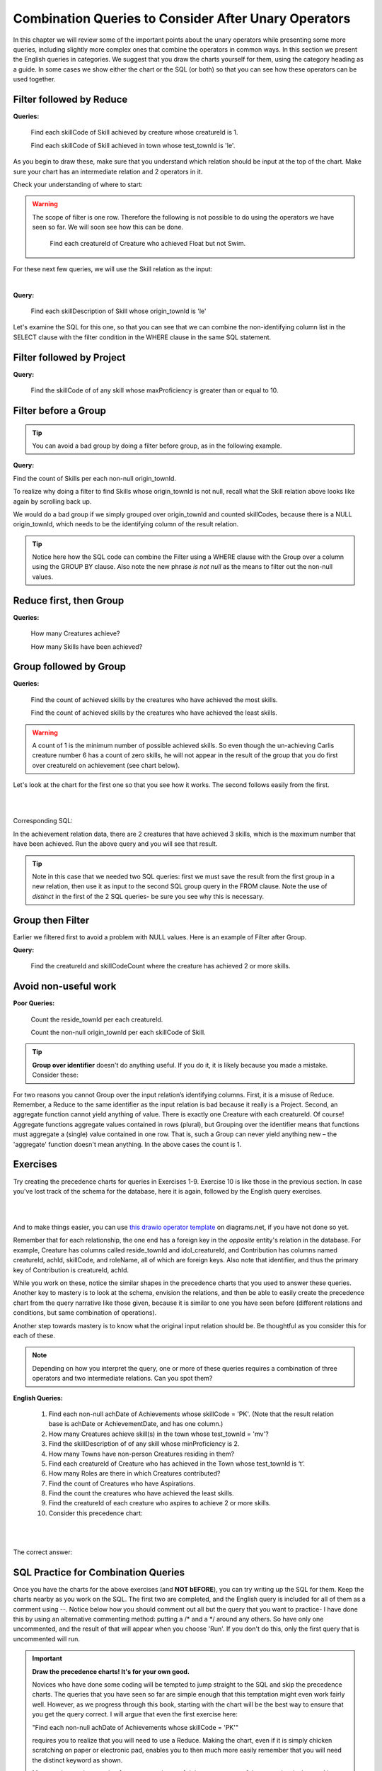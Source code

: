 Combination Queries to Consider After Unary Operators
------------------------------------------------------

In this chapter we will review some of the important points about the unary operators while presenting some more queries, including slightly more complex ones that combine the operators in common ways. In this section we present the English queries in categories. We suggest that you draw the charts yourself for them, using the category heading as a guide. In some cases we show either the chart or the SQL (or both) so that you can see how these operators can be used together.


Filter followed by Reduce
~~~~~~~~~~~~~~~~~~~~~~~~~~

**Queries:**

  Find each skillCode of Skill achieved by creature whose creatureId is 1.

  Find each skillCode of Skill achieved in town whose test_townId is 'le'.

As you begin to draw these, make sure that you understand which relation should be input at the top of the chart. Make sure your chart has an intermediate relation and 2 operators in it.

Check your understanding of where to start:

.. mchoice:: mc_unary_combo1
   :answer_a: Skill
   :answer_b: Creature
   :answer_c: Town
   :answer_d: Achievement
   :correct: d
   :feedback_a: When you first look at this, it is understandable that you would think to start with Skill. However, look more closely at not only the nouns in this query, but the active verb, which is achieved in this case.
   :feedback_b: A first glance might make you guess Creature, but try to look more closely at not only the nouns in this query, but the active verb, which is achieved in this case.
   :feedback_c: A first glance might make you guess Town, but try to look more closely at not only the nouns in this query, but the active verb, which is achieved in this case.
   :feedback_d: Good! You are starting to look at both verbs (achieved) and nouns to consider what the input relation might be.

   Which relation will be the input relation for these two above queries?


.. warning::
  The scope of filter is one row. Therefore the following is not possible to do using the operators we have seen so far. We will soon see how this can be done.


    Find each creatureId of Creature who achieved Float but not Swim.


For these next few queries, we will use the Skill relation as the input:

.. csv-table:: **Skill**
   :file: ../creatureData/skill.csv
   :widths: 10, 30, 20, 20, 20
   :header-rows: 1

|

**Query:**

    Find each skillDescription of Skill whose origin_townId is 'le'

Let's examine the SQL for this one, so that you can see that we can combine the non-identifying column list in the SELECT clause with the filter condition in the WHERE clause in the same SQL statement.

.. tabbed:: combo1

    .. tab:: SQL query

        .. activecode:: london_skill
           :language: sql
           :include: skill_create_group
           :showlastsql:

           SELECT distinct skillDescription
           FROM Skill
           WHERE origin_townId = 'le'



Filter followed by Project
~~~~~~~~~~~~~~~~~~~~~~~~~~

**Query:**

  Find the skillCode of of any skill whose maxProficiency is greater than or equal to 10.


Filter before a Group
~~~~~~~~~~~~~~~~~~~~~

.. tip::
  You can avoid a bad group by doing a filter before group, as in the following example.

**Query:**

Find the count of Skills per each non-null origin_townId.

To realize why doing a filter to find Skills whose origin_townId is not null, recall what the Skill relation above looks like again by scrolling back up.


We would do a bad group if we simply grouped over origin_townId and counted skillCodes, because there is a NULL origin_townId, which needs to be the identifying column of the result relation.


.. tabbed:: combo2

    .. tab:: SQL query

        .. activecode:: skill_count_per_town
           :language: sql
           :include: skill_create_group
           :showlastsql:

           SELECT origin_townId,
                  count(skillCode) AS SkillCount
           FROM Skill
           WHERE origin_townId is not null
           GROUP BY origin_townId;



.. tip:: Notice here how the SQL code can combine the Filter using a WHERE clause with the Group over a column using the GROUP BY clause. Also note the new phrase *is not null* as the means to filter out the non-null values.

Reduce first, then Group
~~~~~~~~~~~~~~~~~~~~~~~~~

**Queries:**

  How many Creatures achieve?

  How many Skills have been achieved?


Group followed by Group
~~~~~~~~~~~~~~~~~~~~~~~

**Queries:**

  Find the count of achieved skills by the creatures who have achieved the most skills.

  Find the count of achieved skills by the creatures who have achieved the least skills.

.. warning:: A count of 1 is the minimum number of possible achieved  skills. So even though the un-achieving Carlis creature number 6 has a count of zero skills, he will not appear in the result of the group that you do first over creatureId on achievement (see chart below).

Let's look at the chart for the first one so that you see how it works. The second follows easily from the first.

|

.. image:: ../img/UnaryExamples/GroupThenGroup.png

|

Corresponding SQL:

.. tabbed:: combo3

    .. tab:: SQL query

        .. activecode:: creature_count_most_skills
           :language: sql
           :include: achievement_create_filter
           :showlastsql:

           DROP TABLE IF EXISTS creatureAchievedSkillCount;

           CREATE TABLE creatureAchievedSkillCount AS
           SELECT creatureId,
                  count(distinct skillCode) AS achievedSkillCount
           FROM achievement
           GROUP BY creatureId;

           SELECT max(achievedSkillCount)
           FROM creatureAchievedSkillCount;

    
    .. tab:: Achievement data values

        .. csv-table:: **Achievement**
            :file: ../creatureData/achievement.csv
            :widths: 10, 10, 10, 20, 30, 20
            :header-rows: 1



In the achievement relation data, there are 2 creatures that have achieved 3 skills, which is the maximum number that have been achieved. Run the above query and you will see that result.

.. tip:: Note in this case that we needed two SQL queries: first we must save the result from the first group in a new relation, then use it as input to the second SQL group query in the FROM clause. Note the use of *distinct* in the first of the 2 SQL queries- be sure you see why this is necessary.

Group then Filter
~~~~~~~~~~~~~~~~~

Earlier we filtered first to avoid a problem with NULL values. Here is an example of Filter after Group.

**Query:**

  Find the creatureId and skillCodeCount where the creature has achieved 2 or more skills.

.. tabbed:: combo4

    .. tab:: SQL query

        .. activecode:: creature_count_skills_ge_2
           :language: sql
           :include: achievement_create_filter
           :showlastsql:

           DROP TABLE IF EXISTS creatureAchievedSkillCount;

           CREATE TABLE creatureAchievedSkillCount AS
           SELECT creatureId,
                  count(distinct skillCode) AS achievedSkillCount
           FROM achievement
           GROUP BY creatureId;

           SELECT *
           FROM creatureAchievedSkillCount
           WHERE achievedSkillCount >= 2;

Avoid non-useful work
~~~~~~~~~~~~~~~~~~~~~~

**Poor Queries:**

  Count the reside_townId per each creatureId.

  Count the non-null origin_townId per each skillCode of Skill.

.. tip:: **Group over identifier** doesn't do anything useful. If you do it, it is likely because you made a mistake. Consider these:


For two reasons you cannot Group over the input relation’s identifying columns. First, it is a misuse of Reduce. Remember, a Reduce to the same identifier as the input relation is bad because it really is a Project. Second, an aggregate function cannot yield anything of value. There is exactly one Creature with each creatureId. Of course! Aggregate functions aggregate values contained in rows (plural), but Grouping over the identifier means that functions must aggregate a (single) value contained in one row. That is, such a Group can never yield anything new – the 'aggregate' function doesn't mean anything. In the above cases the count is 1.

Exercises
~~~~~~~~~~

Try creating the precedence charts for queries in Exercises 1-9. Exercise 10 is like those in the previous section. In case you've lost track of the schema for the database, here it is again, followed by the English query exercises.

|

.. image:: ../img/smallCreatureDB_LDS.png
    :width: 600px
    :align: center
    :alt: Creature database conceptual schema

|

And to make things easier, you can use `this drawio operator template <https://drive.google.com/file/d/1AduoHhvr7ve4gVrcl-9nnoHR1Yne4WQH/view?usp=sharing>`_  on diagrams.net, if you have not done so yet.

Remember that for each relationship, the one end has a foreign key in the *opposite* entity's relation in the database. For example, Creature has columns called reside_townId and idol_creatureId, and Contribution has columns named creatureId, achId, skillCode, and roleName, all of which are foreign keys. Also note that identifier, and thus the primary key of Contribution is creatureId, achId.

While you work on these, notice the similar shapes in the precedence charts that you used to answer these queries. Another key to mastery is to look at the schema, envision the relations, and then be able to easily create the precedence chart from the query narrative like those given, because it is similar to one you have seen before (different relations and conditions, but same combination of operations).

Another step towards mastery is to know what the original input relation should be. Be thoughtful as you consider this for each of these.

.. note:: Depending on how you interpret the query, one or more of these queries requires a combination of three operators and two intermediate relations. Can you spot them?

**English Queries:**

  1. Find each non-null achDate of Achievements whose skillCode = 'PK'.
     (Note that the result relation base is achDate or AchievementDate, and has one column.)

  2. How many Creatures achieve skill(s) in the town whose test_townId = 'mv'?

  3. Find the skillDescription of of any skill whose minProficiency is 2.

  4. How many Towns have non-person Creatures residing in them?

  5. Find each creatureId of Creature who has achieved in the Town whose test_townId is ‘t’.

  6. How many Roles are there in which Creatures contributed?

  7. Find the count of Creatures who have Aspirations.

  8. Find the count the creatures who have achieved the least skills.

  9. Find the creatureId of each creature who aspires to achieve 2 or more skills.

  10. Consider this precedence chart:

  |

  .. image:: ../img/UnaryExercises/UnaryComb.png

  |


.. fillintheblank:: c-ex1
  :casei:

  Please fill in the blanks in the following sentence:

  The identifier of the intermediate result relation, Achievement whose skillCode = 'TR4', is  ``|blank|``.

  The base of the intermediate result relation, Achievement whose skillCode = 'TR4', is ``|blank|``.
  

  -   :creatureId, SkillCode: Correct.
      :SkillCode, creatureId: Correct.
      :creatureId and SkillCode: Correct.
      :SkillCode and creatureId: Correct.
      :x: Incorrect. Should be 'creatureId, SkillCode'.
  -   :Achievement: Correct.
      :x: Incorrect. Should be 'Achievement'.


.. shortanswer:: c-ex2

  If you are quite familiar with your data and recall that the skill whose skillCode is 'TR4' is described as '4x100 meter track relay', how would you use this to determine a name for result relation A?


The correct answer:
  .. reveal:: c-ex6

      We could accurately describe the result as this:
      
      CreatureId of creature achieving skill whose skillCode = 'TR4'

      But knowing what we know about the data, it would help our clients if we named it this:

      CreatureId of creature achieving the '4x100 meter track relay' skill.


.. fillintheblank:: c-ex5
   :casei:

   Please fill in the blanks in the following sentence:

   The identifier of the result relation is  ``|blank|``.
   The base of the result relation is ``|blank|``.

   -   :creatureId: Correct.
       :x: Incorrect. Should be 'creatureId'.
   -   :creature: Correct.
       :x: Incorrect. Should be 'creature'.


SQL Practice for Combination Queries
~~~~~~~~~~~~~~~~~~~~~~~~~~~~~~~~~~~~~

Once you have the charts for the above exercises (and **NOT bEFORE**), you can try writing up the SQL for them. Keep the charts nearby as you work on the SQL. The first two are completed, and the English query is included for all of them as a comment using --. Notice below how you should comment out all but the query that you want to practice- I have done this by using an alternative commenting method: putting a /\* and a \*/ around any others. So have only one uncommented, and the result of that will appear when you choose 'Run'. If you don't do this, only the first query that is uncommented will run.

.. tabbed:: group_practice

  .. tab:: SQL query

      .. activecode:: combo_exercises
          :language: sql
          :include: all_creature_create
          :showlastsql:
          :enabledownload: 

          -- 1. Find each non-null achDate of Achievements 
          --    whose skillCode = 'PK'.
          /*
          SELECT distinct achDate
          FROM achievement
          WHERE achDate is not NULL and skillCode = 'PK';
          */


          -- 2. How many Creatures achieve skill(s) 
          --    in the town whose test_townId = 'mv'?
          SELECT count(creatureId)
          FROM achievement
          WHERE test_townId = 'mv';

          -- 3. Find the skillDescription of of any skill 
          --    whose minProficiency is 2.

          -- 4. How many Towns have non-person Creatures 
          --    residing in them?

          -- 5. Find each creatureId of Creature who has 
          --    achieved in the Town whose test_townId is ‘t’.

          -- 6. How many Roles are there in which 
          --    Creatures contributed?

          -- 7. Find the count of Creatures 
          --    who have Aspirations.

          -- 8. Find the count the creatures who have 
          --    achieved the least skills.

          -- 9. Find the creatureId of each creature 
          --    who aspires to achieve 2 or more skills.

  


.. important:: 

  **Draw the precedence charts! It's for your own good.**

  Novices who have done some coding will be tempted to jump straight to the SQL and skip the precedence charts. The queries that you have seen so far are simple enough that this temptation might even work fairly well. However, as we progress through this book, starting with the chart will be the best way to ensure that you get the query correct. I will argue that even the first exercise here:

  "Find each non-null achDate of Achievements whose skillCode = 'PK'"

  requires you to realize that you will need to use a Reduce. Making the chart, even if it is simply chicken scratching on paper or electronic pad, enables you to then much more easily remember that you will need the distinct keyword as shown. 

  My next observation, coming from my experience of doing many, many of these queries, is that working through the chart helps you figure out the input relation. You cannot get the SQL right if you haven't started at the right place, and you will spin your wheels on senseless work. Take this query from above as an example:

  "Find each creatureId of Creature who has achieved in the Town whose test_townId is ‘t’."

  Without considering your data schema and the base relations of your database, your first reaction should be "do I start from Creature, Town, or Achievement?" As you practice and move towards mastery, you will more quickly know that you can begin at Achievement. Drawing the chart helps you get there.